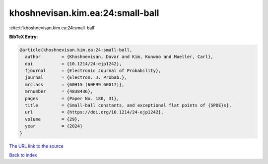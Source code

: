 khoshnevisan.kim.ea:24:small-ball
=================================

:cite:t:`khoshnevisan.kim.ea:24:small-ball`

**BibTeX Entry:**

.. code-block:: bibtex

   @article{khoshnevisan.kim.ea:24:small-ball,
     author        = {Khoshnevisan, Davar and Kim, Kunwoo and Mueller, Carl},
     doi           = {10.1214/24-ejp1242},
     fjournal      = {Electronic Journal of Probability},
     journal       = {Electron. J. Probab.},
     mrclass       = {60H15 (60F99 60G17)},
     mrnumber      = {4838436},
     pages         = {Paper No. 180, 31},
     title         = {Small-ball constants, and exceptional flat points of {SPDE}s},
     url           = {https://doi.org/10.1214/24-ejp1242},
     volume        = {29},
     year          = {2024}
   }

`The URL link to the source <https://doi.org/10.1214/24-ejp1242>`__


`Back to index <../By-Cite-Keys.html>`__
